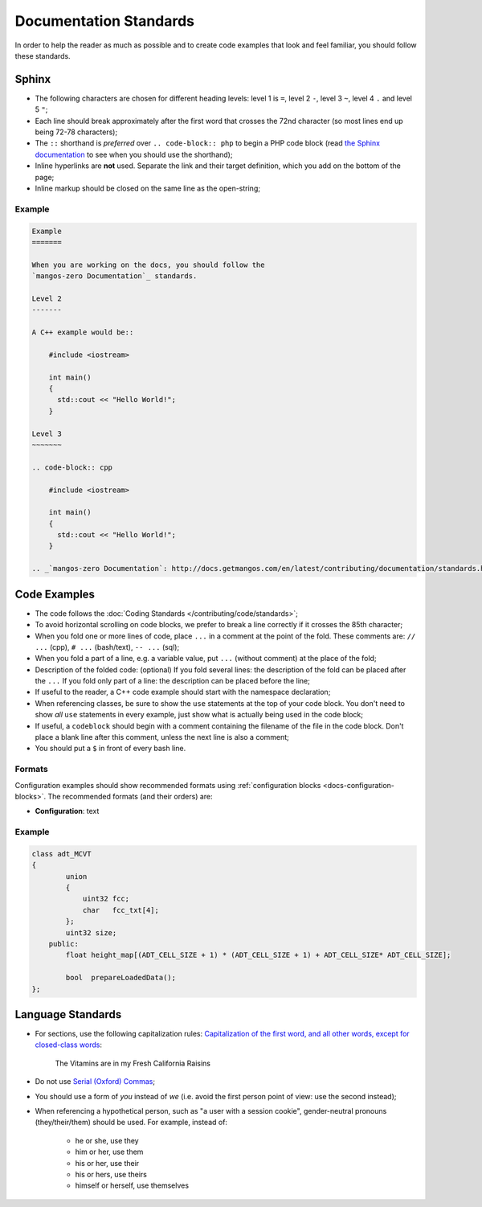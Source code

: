 .. _contribute-documentation-standards:

=======================
Documentation Standards
=======================

In order to help the reader as much as possible and to create code examples that
look and feel familiar, you should follow these standards.

Sphinx
------

* The following characters are chosen for different heading levels: level 1
  is ``=``, level 2 ``-``, level 3 ``~``, level 4 ``.`` and level 5 ``"``;
* Each line should break approximately after the first word that crosses the
  72nd character (so most lines end up being 72-78 characters);
* The ``::`` shorthand is *preferred* over ``.. code-block:: php`` to begin a PHP
  code block (read `the Sphinx documentation`_ to see when you should use the
  shorthand);
* Inline hyperlinks are **not** used. Separate the link and their target
  definition, which you add on the bottom of the page;
* Inline markup should be closed on the same line as the open-string;

Example
~~~~~~~

.. code-block:: text

    Example
    =======

    When you are working on the docs, you should follow the
    `mangos-zero Documentation`_ standards.

    Level 2
    -------

    A C++ example would be::

        #include <iostream>

        int main()
        {
          std::cout << "Hello World!";
        }

    Level 3
    ~~~~~~~

    .. code-block:: cpp

        #include <iostream>

        int main()
        {
          std::cout << "Hello World!";
        }

    .. _`mangos-zero Documentation`: http://docs.getmangos.com/en/latest/contributing/documentation/standards.html

Code Examples
-------------

* The code follows the :doc:`Coding Standards </contributing/code/standards>`;
* To avoid horizontal scrolling on code blocks, we prefer to break a line
  correctly if it crosses the 85th character;
* When you fold one or more lines of code, place ``...`` in a comment at the point
  of the fold. These comments are: ``// ...`` (cpp), ``# ...`` (bash/text),
  ``-- ...`` (sql);
* When you fold a part of a line, e.g. a variable value, put ``...`` (without comment)
  at the place of the fold;
* Description of the folded code: (optional)
  If you fold several lines: the description of the fold can be placed after the ``...``
  If you fold only part of a line: the description can be placed before the line;
* If useful to the reader, a C++ code example should start with the namespace
  declaration;
* When referencing classes, be sure to show the ``use`` statements at the
  top of your code block. You don't need to show *all* ``use`` statements
  in every example, just show what is actually being used in the code block;
* If useful, a ``codeblock`` should begin with a comment containing the filename
  of the file in the code block. Don't place a blank line after this comment,
  unless the next line is also a comment;
* You should put a ``$`` in front of every bash line.

Formats
~~~~~~~

Configuration examples should show recommended formats using
:ref:`configuration blocks <docs-configuration-blocks>`. The recommended formats
(and their orders) are:

* **Configuration**: text

Example
~~~~~~~

.. code-block:: cpp

    class adt_MCVT
    {
            union
            {
                uint32 fcc;
                char   fcc_txt[4];
            };
            uint32 size;
        public:
            float height_map[(ADT_CELL_SIZE + 1) * (ADT_CELL_SIZE + 1) + ADT_CELL_SIZE* ADT_CELL_SIZE];

            bool  prepareLoadedData();
    };

Language Standards
------------------

* For sections, use the following capitalization rules:
  `Capitalization of the first word, and all other words, except for closed-class words`_:

    The Vitamins are in my Fresh California Raisins

* Do not use `Serial (Oxford) Commas`_;
* You should use a form of *you* instead of *we* (i.e. avoid the first person
  point of view: use the second instead);
* When referencing a hypothetical person, such as "a user with a session cookie", gender-neutral
  pronouns (they/their/them) should be used. For example, instead of:

     * he or she, use they
     * him or her, use them
     * his or her, use their
     * his or hers, use theirs
     * himself or herself, use themselves

.. _`the Sphinx documentation`: http://sphinx-doc.org/rest.html#source-code
.. _`Twig Coding Standards`:    http://twig.sensiolabs.org/doc/coding_standards.html
.. _`Capitalization of the first word, and all other words, except for closed-class words`: http://en.wikipedia.org/wiki/Letter_case#Headings_and_publication_titles
.. _`Serial (Oxford) Commas`:   http://en.wikipedia.org/wiki/Serial_comma
